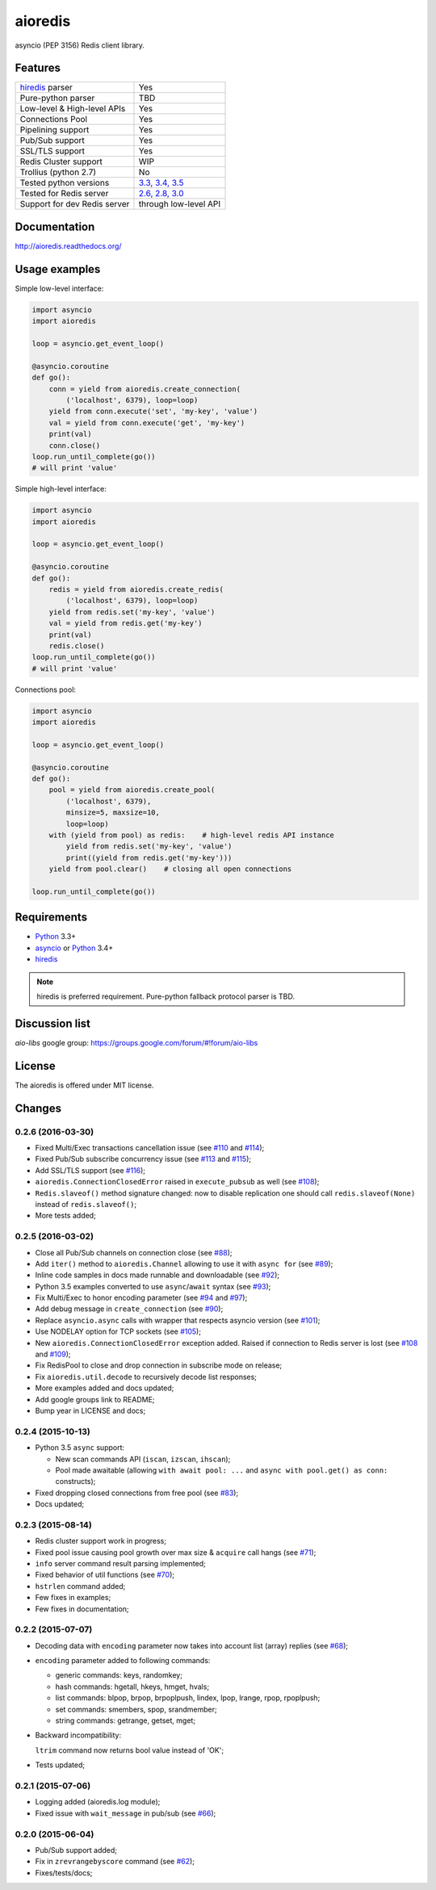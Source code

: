 aioredis
========

asyncio (PEP 3156) Redis client library.

.. image:: https://travis-ci.org/aio-libs/aioredis.svg?branch=master
   :target: https://travis-ci.org/aio-libs/aioredis


.. image:: https://coveralls.io/repos/aio-libs/aioredis/badge.svg?branch=master&service=github
   :target: https://coveralls.io/github/aio-libs/aioredis?branch=master

Features
--------

================================  ==============================
hiredis_ parser                     Yes
Pure-python parser                  TBD
Low-level & High-level APIs         Yes
Connections Pool                    Yes
Pipelining support                  Yes
Pub/Sub support                     Yes
SSL/TLS support                     Yes
Redis Cluster support               WIP
Trollius (python 2.7)               No
Tested python versions              `3.3, 3.4, 3.5`_
Tested for Redis server             `2.6, 2.8, 3.0`_
Support for dev Redis server        through low-level API
================================  ==============================

Documentation
-------------

http://aioredis.readthedocs.org/

Usage examples
--------------

Simple low-level interface:

.. code:: python

    import asyncio
    import aioredis

    loop = asyncio.get_event_loop()

    @asyncio.coroutine
    def go():
        conn = yield from aioredis.create_connection(
            ('localhost', 6379), loop=loop)
        yield from conn.execute('set', 'my-key', 'value')
        val = yield from conn.execute('get', 'my-key')
        print(val)
        conn.close()
    loop.run_until_complete(go())
    # will print 'value'

Simple high-level interface:

.. code:: python

    import asyncio
    import aioredis

    loop = asyncio.get_event_loop()

    @asyncio.coroutine
    def go():
        redis = yield from aioredis.create_redis(
            ('localhost', 6379), loop=loop)
        yield from redis.set('my-key', 'value')
        val = yield from redis.get('my-key')
        print(val)
        redis.close()
    loop.run_until_complete(go())
    # will print 'value'

Connections pool:

.. code:: python

    import asyncio
    import aioredis

    loop = asyncio.get_event_loop()

    @asyncio.coroutine
    def go():
        pool = yield from aioredis.create_pool(
            ('localhost', 6379),
            minsize=5, maxsize=10,
            loop=loop)
        with (yield from pool) as redis:    # high-level redis API instance
            yield from redis.set('my-key', 'value')
            print((yield from redis.get('my-key')))
        yield from pool.clear()    # closing all open connections

    loop.run_until_complete(go())


Requirements
------------

* Python_ 3.3+
* asyncio_ or Python_ 3.4+
* hiredis_

.. note::

    hiredis is preferred requirement.
    Pure-python fallback protocol parser is TBD.

Discussion list
---------------

*aio-libs* google group: https://groups.google.com/forum/#!forum/aio-libs

License
-------

The aioredis is offered under MIT license.

.. _Python: https://www.python.org
.. _asyncio: https://pypi.python.org/pypi/asyncio
.. _hiredis: https://pypi.python.org/pypi/hiredis
.. _3.3, 3.4, 3.5:
.. _2.6, 2.8, 3.0:
.. _travis: https://travis-ci.org/aio-libs/aioredis

Changes
-------

0.2.6 (2016-03-30)
^^^^^^^^^^^^^^^^^^

* Fixed Multi/Exec transactions cancellation issue
  (see `#110 <https://github.com/aio-libs/aioredis/issues/110>`_
  and `#114 <https://github.com/aio-libs/aioredis/issues/114>`_);

* Fixed Pub/Sub subscribe concurrency issue
  (see `#113 <https://github.com/aio-libs/aioredis/issues/113>`_
  and `#115 <https://github.com/aio-libs/aioredis/issues/115>`_);

* Add SSL/TLS support
  (see  `#116 <https://github.com/aio-libs/aioredis/issues/116>`_);

* ``aioredis.ConnectionClosedError`` raised in ``execute_pubsub`` as well
  (see `#108 <https://github.com/aio-libs/aioredis/issues/108>`_);

* ``Redis.slaveof()`` method signature changed: now to disable
  replication one should call ``redis.slaveof(None)`` instead of ``redis.slaveof()``;

* More tests added;


0.2.5 (2016-03-02)
^^^^^^^^^^^^^^^^^^

* Close all Pub/Sub channels on connection close
  (see `#88 <https://github.com/aio-libs/aioredis/issues/88>`_);

* Add ``iter()`` method to ``aioredis.Channel`` allowing to use it
  with ``async for``
  (see `#89 <https://github.com/aio-libs/aioredis/issues/89>`_);

* Inline code samples in docs made runnable and downloadable
  (see `#92 <https://github.com/aio-libs/aioredis/issues/92>`_);

* Python 3.5 examples converted to use ``async``/``await`` syntax
  (see `#93 <https://github.com/aio-libs/aioredis/issues/93>`_);

* Fix Multi/Exec to honor encoding parameter
  (see `#94 <https://github.com/aio-libs/aioredis/issues/94>`_
  and `#97 <https://github.com/aio-libs/aioredis/issues/97>`_);

* Add debug message in ``create_connection``
  (see `#90 <https://github.com/aio-libs/aioredis/issues/90>`_);

* Replace ``asyncio.async`` calls with wrapper that respects asyncio version
  (see `#101 <https://github.com/aio-libs/aioredis/issues/101>`_);

* Use NODELAY option for TCP sockets
  (see `#105 <https://github.com/aio-libs/aioredis/issues/105>`_);

* New ``aioredis.ConnectionClosedError`` exception added. Raised if
  connection to Redis server is lost
  (see `#108 <https://github.com/aio-libs/aioredis/issues/108>`_
  and `#109 <https://github.com/aio-libs/aioredis/issues/109>`_);

* Fix RedisPool to close and drop connection in subscribe mode on release;

* Fix ``aioredis.util.decode`` to recursively decode list responses;

* More examples added and docs updated;

* Add google groups link to README;

* Bump year in LICENSE and docs;



0.2.4 (2015-10-13)
^^^^^^^^^^^^^^^^^^

* Python 3.5 ``async`` support:

  - New scan commands API (``iscan``, ``izscan``, ``ihscan``);

  - Pool made awaitable (allowing ``with await pool: ...`` and ``async
    with pool.get() as conn:`` constructs);

* Fixed dropping closed connections from free pool
  (see `#83 <https://github.com/aio-libs/aioredis/issues/83>`_);

* Docs updated;


0.2.3 (2015-08-14)
^^^^^^^^^^^^^^^^^^

* Redis cluster support work in progress;

* Fixed pool issue causing pool growth over max size & ``acquire`` call hangs
  (see `#71 <https://github.com/aio-libs/aioredis/issues/71>`_);

* ``info`` server command result parsing implemented;

* Fixed behavior of util functions
  (see `#70 <https://github.com/aio-libs/aioredis/issues/70>`_);

* ``hstrlen`` command added;

* Few fixes in examples;

* Few fixes in documentation;


0.2.2 (2015-07-07)
^^^^^^^^^^^^^^^^^^

* Decoding data with ``encoding`` parameter now takes into account
  list (array) replies
  (see `#68 <https://github.com/aio-libs/aioredis/pull/68>`_);

* ``encoding`` parameter added to following commands:

  - generic commands: keys, randomkey;

  - hash commands: hgetall, hkeys, hmget, hvals;

  - list commands: blpop, brpop, brpoplpush, lindex, lpop, lrange, rpop, rpoplpush;

  - set commands: smembers, spop, srandmember;

  - string commands: getrange, getset, mget;

* Backward incompatibility:

  ``ltrim`` command now returns bool value instead of 'OK';

* Tests updated;


0.2.1 (2015-07-06)
^^^^^^^^^^^^^^^^^^

* Logging added (aioredis.log module);

* Fixed issue with ``wait_message`` in pub/sub
  (see `#66 <https://github.com/aio-libs/aioredis/issues/66>`_);


0.2.0 (2015-06-04)
^^^^^^^^^^^^^^^^^^

* Pub/Sub support added;

* Fix in ``zrevrangebyscore`` command
  (see `#62 <https://github.com/aio-libs/aioredis/pull/62>`_);

* Fixes/tests/docs;

